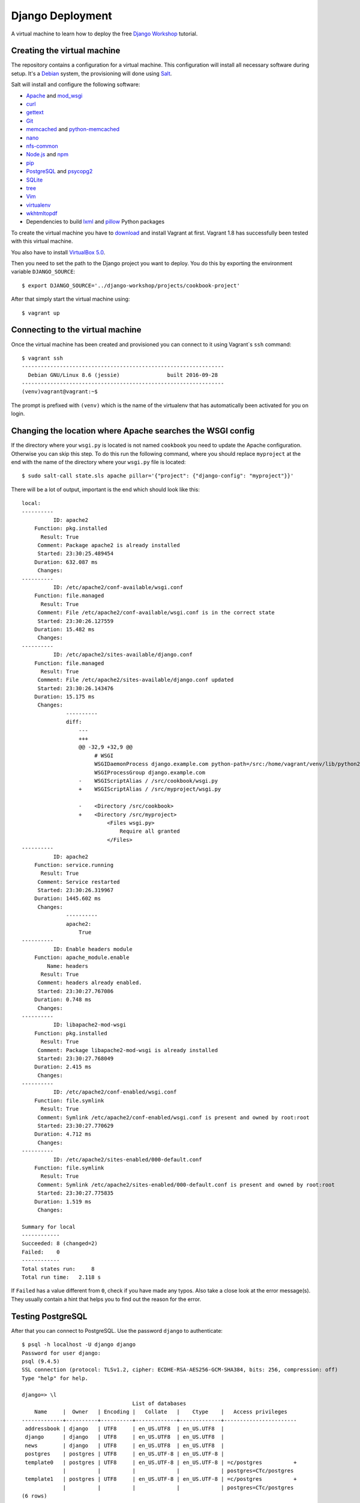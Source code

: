 *****************
Django Deployment
*****************

A virtual machine to learn how to deploy the free `Django Workshop
<http://www.django-workshop.de/>`_ tutorial.

Creating the virtual machine
============================

The repository contains a configuration for a virtual machine. This
configuration will install all necessary software during setup. It's a `Debian
<https://www.debian.org/>`_ system, the provisioning will done using `Salt
<https://www.saltstack.com/community/>`_.

Salt will install and configure the following software:

* `Apache <https://httpd.apache.org/>`_ and `mod_wsgi <http://www.modwsgi.org/>`_
* `curl <http://curl.haxx.se/>`_
* `gettext <https://www.gnu.org/software/gettext/>`_
* `Git <https://git-scm.com/>`_
* `memcached <http://memcached.org/>`_ and `python-memcached <http://www.tummy.com/software/python-memcached/>`_
* `nano <http://www.nano-editor.org/>`_
* `nfs-common <https://packages.debian.org/jessie/nfs-common>`_
* `Node.js <https://nodejs.org/en/>`_ and `npm <https://www.npmjs.com/>`_
* `pip <https://pip.pypa.io/>`_
* `PostgreSQL <http://www.postgresql.org/>`_ and `psycopg2 <http://initd.org/psycopg/>`_
* `SQLite <https://www.sqlite.org/>`_
* `tree <http://mama.indstate.edu/users/ice/tree/>`_
* `Vim <http://www.vim.org/>`_
* `virtualenv <https://virtualenv.pypa.io/>`_
* `wkhtmltopdf <http://wkhtmltopdf.org/>`_
* Dependencies to build `lxml <https://github.com/lxml/lxml>`_ and `pillow <https://python-pillow.github.io/>`_ Python packages

To create the virtual machine you have to `download
<https://www.vagrantup.com/downloads>`_ and install Vagrant at first. Vagrant
1.8 has successfully been tested with this virtual machine.

You also have to install
`VirtualBox 5.0 <https://www.virtualbox.org/wiki/Download_Old_Builds_5_0>`_.

Then you need to set the path to the Django project you want to deploy. You do
this by exporting the environment variable ``DJANGO_SOURCE``:

::

    $ export DJANGO_SOURCE='../django-workshop/projects/cookbook-project'

After that simply start the virtual machine using:

::

    $ vagrant up

Connecting to the virtual machine
=================================

Once the virtual machine has been created and provisioned you can connect to it
using Vagrant`s ``ssh`` command:

::

    $ vagrant ssh
    ----------------------------------------------------------------
      Debian GNU/Linux 8.6 (jessie)               built 2016-09-28
    ----------------------------------------------------------------
    (venv)vagrant@vagrant:~$

The prompt is prefixed with ``(venv)`` which is the name of the virtualenv that
has automatically been activated for you on login.

Changing the location where Apache searches the WSGI config
===========================================================

If the directory where your ``wsgi.py`` is located is not named ``cookbook``
you need to update the Apache configuration. Otherwise you can skip this step.
To do this run the following command, where you should replace ``myproject`` at
the end with the name of the directory where your ``wsgi.py`` file is located:

::

    $ sudo salt-call state.sls apache pillar='{"project": {"django-config": "myproject"}}'

There will be a lot of output, important is the end which should look like this:

::

    local:
    ----------
              ID: apache2
        Function: pkg.installed
          Result: True
         Comment: Package apache2 is already installed
         Started: 23:30:25.489454
        Duration: 632.087 ms
         Changes:
    ----------
              ID: /etc/apache2/conf-available/wsgi.conf
        Function: file.managed
          Result: True
         Comment: File /etc/apache2/conf-available/wsgi.conf is in the correct state
         Started: 23:30:26.127559
        Duration: 15.482 ms
         Changes:
    ----------
              ID: /etc/apache2/sites-available/django.conf
        Function: file.managed
          Result: True
         Comment: File /etc/apache2/sites-available/django.conf updated
         Started: 23:30:26.143476
        Duration: 15.175 ms
         Changes:
                  ----------
                  diff:
                      ---
                      +++
                      @@ -32,9 +32,9 @@
                           # WSGI
                           WSGIDaemonProcess django.example.com python-path=/src:/home/vagrant/venv/lib/python2.7/site-packages processes=2 threads=15 display-name=%{GROUP}
                           WSGIProcessGroup django.example.com
                      -    WSGIScriptAlias / /src/cookbook/wsgi.py
                      +    WSGIScriptAlias / /src/myproject/wsgi.py

                      -    <Directory /src/cookbook>
                      +    <Directory /src/myproject>
                               <Files wsgi.py>
                                   Require all granted
                               </Files>
    ----------
              ID: apache2
        Function: service.running
          Result: True
         Comment: Service restarted
         Started: 23:30:26.319967
        Duration: 1445.602 ms
         Changes:
                  ----------
                  apache2:
                      True
    ----------
              ID: Enable headers module
        Function: apache_module.enable
            Name: headers
          Result: True
         Comment: headers already enabled.
         Started: 23:30:27.767086
        Duration: 0.748 ms
         Changes:
    ----------
              ID: libapache2-mod-wsgi
        Function: pkg.installed
          Result: True
         Comment: Package libapache2-mod-wsgi is already installed
         Started: 23:30:27.768049
        Duration: 2.415 ms
         Changes:
    ----------
              ID: /etc/apache2/conf-enabled/wsgi.conf
        Function: file.symlink
          Result: True
         Comment: Symlink /etc/apache2/conf-enabled/wsgi.conf is present and owned by root:root
         Started: 23:30:27.770629
        Duration: 4.712 ms
         Changes:
    ----------
              ID: /etc/apache2/sites-enabled/000-default.conf
        Function: file.symlink
          Result: True
         Comment: Symlink /etc/apache2/sites-enabled/000-default.conf is present and owned by root:root
         Started: 23:30:27.775835
        Duration: 1.519 ms
         Changes:

    Summary for local
    ------------
    Succeeded: 8 (changed=2)
    Failed:    0
    ------------
    Total states run:     8
    Total run time:   2.118 s

If ``Failed`` has a value different from ``0``, check if you have made any
typos. Also take a close look at the error message(s). They usually contain a
hint that helps you to find out the reason for the error.

Testing PostgreSQL
==================

After that you can connect to PostgreSQL. Use the password ``django`` to
authenticate:

::

    $ psql -h localhost -U django django
    Password for user django:
    psql (9.4.5)
    SSL connection (protocol: TLSv1.2, cipher: ECDHE-RSA-AES256-GCM-SHA384, bits: 256, compression: off)
    Type "help" for help.

    django=> \l
                                       List of databases
        Name     |  Owner   | Encoding |   Collate   |    Ctype    |   Access privileges
    -------------+----------+----------+-------------+-------------+-----------------------
     addressbook | django   | UTF8     | en_US.UTF8  | en_US.UTF8  |
     django      | django   | UTF8     | en_US.UTF8  | en_US.UTF8  |
     news        | django   | UTF8     | en_US.UTF8  | en_US.UTF8  |
     postgres    | postgres | UTF8     | en_US.UTF-8 | en_US.UTF-8 |
     template0   | postgres | UTF8     | en_US.UTF-8 | en_US.UTF-8 | =c/postgres          +
                 |          |          |             |             | postgres=CTc/postgres
     template1   | postgres | UTF8     | en_US.UTF-8 | en_US.UTF-8 | =c/postgres          +
                 |          |          |             |             | postgres=CTc/postgres
    (6 rows)

The ``django`` PostgreSQL user has access to three databases:

* ``django``
* ``news``
* ``addressbook``

Configuring your Django project
===============================

Now configure your Django project to use this database connection for all three
databases by editing ``local_settings.py`` as shown below. Also, don't forget
to add the other settings ``DEBUG``, ``ALLOWED_HOSTS`` and ``MEDIA_ROOT``.

The settings at the end of the file are security-related. They enable a few
basic security settings. The setting ``SILENCED_SYSTEM_CHECKS`` disables SSL-
related checks as we're not using SSL for this deployment.

.. code-block:: python

    DEBUG = False

    ALLOWED_HOSTS = ['127.0.0.1']

    MEDIA_ROOT = '/home/vagrant/media'

    DATABASES = {
        'default': {
            'ENGINE': 'django.db.backends.postgresql_psycopg2',
            'NAME': 'django',
            'USER': 'django',
            'PASSWORD': 'django',
            'CONN_MAX_AGE': 600,
        },
        'newsdb': {
            'ENGINE': 'django.db.backends.postgresql_psycopg2',
            'NAME': 'news',
            'USER': 'django',
            'PASSWORD': 'django',
            'CONN_MAX_AGE': 600,
        },
        'addressdb': {
            'ENGINE': 'django.db.backends.postgresql_psycopg2',
            'NAME': 'addressbook',
            'USER': 'django',
            'PASSWORD': 'django',
            'CONN_MAX_AGE': 600,
        },
    }

    # Security

    CSRF_COOKIE_HTTPONLY = True

    SECURE_BROWSER_XSS_FILTER = True

    SECURE_CONTENT_TYPE_NOSNIFF = True

    X_FRAME_OPTIONS = 'DENY'

    SILENCED_SYSTEM_CHECKS = [
        'security.W004',
        'security.W008',
        'security.W012',
        'security.W016'
    ]

.. note::

    Because we are running Apache inside a virtual machine and forwarding the
    port to our host machine ``ALLOWED_HOSTS`` needs just the single value
    ``'127.0.0.1'``. A deployment on a real server would require something like
    ``'example.com'`` or ``'www.example.com'``.

    Also note that it's strongly recommended to set a different ``SECRET_KEY``
    for a production system.

Deploying your Django project
=============================

Finally you have to run the following commands to deploy the Django project.

Change into the ``/src`` directory (where Vagrant created a synched folder
pointing at your project files):

::

    $ cd /src

Install all Python packages:

::

    $ pip install -r requirements.txt

.. note::

    psycopg2, the PostgreSQL database adapter for the Python, has already been
    installed into the virtual env.

    If you don't have a ``requirements.txt`` file, create one in your
    development environment using:

    ::

        $ pip freeze > requirements.txt

Run the database migrations:

::

    $ ./manage.py migrate
    $ ./manage.py migrate --database=newsdb

Now run the deployment checks (no security issues should be identified):

::

    $ ./manage.py check --deploy

Create a new superuser:

::

    $ ./manage.py createsuperuser

Load some fixtures for the ``recipes`` app:

::

    $ ./manage.py loaddata recipes initial_data

.. note::

    If you don't have any fixtures you can also manually create a few recipes
    later.

Collect the static files into the directory ``/src/static_root``:

::

    $ ./manage.py collectstatic

Also, you need to copy the directory for media files (uploads) to a different
location. This is necessary so that the user ``www-data``, which is the user
Apache uses, can write uploads to the disk. And unfortunately you can't
transfer ownership of directories in a Vagrant share.

::

    $ cp -R media /home/vagrant

If you don't have a ``media`` directory, just create one in ``/home/vagrant``:

::

    $ mkdir /home/vagrant/media

Then change the owner and group of the ``media`` directory to ``www-data``:

::

    $ sudo chown -R www-data: /home/vagrant/media

Finally restart the Apache web server:

::

    $ sudo service apache2 stop
    $ sudo service apache2 start

Now open http://127.0.0.1:8000 and visit your Django project!

Learning more about the configuration of Apache and PostgreSQL
==============================================================

If you want to understand how Apache and PostgreSQL have been configured to
work with Django, take a look the following files:

* ``/etc/apache2/conf-available/wsgi.conf``
* ``/etc/apache2/sites-available/django.conf``
* ``/etc/postgresql/9.4/main/pg_hba.conf``

Troubleshooting
===============

If the URL http://127.0.0.1:8000 does not work, check if Vagrant has
auto-corrected the port forwarding for Apache to a different port. Use
Vagrant's ``port`` command to display the forwarded port. Example:

::

    $ vagrant port --guest 80
    8001

If you don't see anything in the browser or just an error message by Apache,
here are a few things you can try to find out more.

Run the following command to see Apache status information:

::

    $ sudo service apache2 status

Take a look at Apache`s global error log:

::

    $ sudo less /var/log/apache2/error.log

Examine the Apache error log for the virtual host:

::

    $ sudo less /var/log/apache2/django.example.com-error.log

Check if the ``media`` directory has been copied and has the correct
permissions:


::

    $ ls -la /home/vagrant/media
    total 20
    drwxr-xr-x 3 www-data www-data 4096 Nov 16 16:43 .
    drwxr-xr-x 6 vagrant  vagrant  4096 Nov 16 16:52 ..
    drwxr-xr-x 2 www-data www-data 4096 Nov 16 16:55 recipes

Code of Conduct
===============

Everyone interacting in the django-deployment project's codebases, issue
trackers, chat rooms and mailing lists is expected to follow the
`PyPA Code of Conduct <https://www.pypa.io/en/latest/code-of-conduct/>`_.
